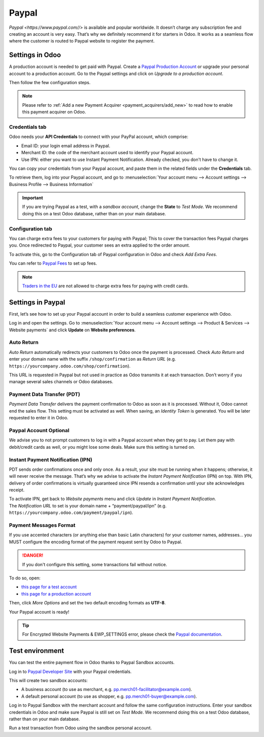 
======
Paypal
======

`Paypal <https://www.paypal.com//>` is available and popular worldwide. It doesn’t charge any subscription fee and creating an
account is very easy. That’s why we definitely recommend it for starters in Odoo. It works as a
seamless flow where the customer is routed to Paypal website to register the payment.

Settings in Odoo
================

A production account is needed to get paid with Paypal. Create a `Paypal Production Account
<https://www.paypal.com/us/merchantsignup/applicationChecklist?signupType=CREATE_NEW_ACCOUNT&
productIntentId=wp_standard>`_ or upgrade your personal account to a production account. Go to the
Paypal settings and click on *Upgrade to a production account*.

Then follow the few configuration steps.

.. note::
   Please refer to :ref:`Add a new Payment Acquirer <payment_acquirers/add_new>` to read how to
   enable this payment acquirer on Odoo.

Credentials tab
---------------

Odoo needs your **API Credentials** to connect with your PayPal account, which comprise:

- Email ID: your login email address in Paypal.
- Merchant ID: the code of the merchant account used to identify your Paypal account.
- Use IPN: either you want to use Instant Payment Notification. Already checked, you don't have to
  change it.

You can copy your credentials from your Paypal account, and paste them in the related fields under
the **Credentials** tab.

To retrieve them, log into your Paypal account, and go to :menuselection:`Your account menu -->
Account settings --> Business Profile --> Business Information`

.. important::
   If you are trying Paypal as a test, with a *sandbox account*, change the **State** to *Test
   Mode*. We recommend doing this on a test Odoo database, rather than on your main database.

Configuration tab
-----------------

You can charge extra fees to your customers for paying with Paypal;
This to cover the transaction fees Paypal charges you. Once redirected to Paypal, your customer sees
an extra applied to the order amount.

To activate this, go to the Configuration tab of Paypal configuration in
Odoo and check *Add Extra Fees*.

You can refer to `Paypal Fees <https://www.paypal.com/webapps/mpp/paypal-fees>`__ to set up
fees.

.. note::
   `Traders in the EU <https://europa.eu/youreurope/citizens/consumers/shopping/pricing-payments/
   index_en.htm>`_ are not allowed to charge extra fees for paying with credit cards.


Settings in Paypal
==================

First, let’s see how to set up your Paypal account in order to build a seamless customer experience
with Odoo.

Log in and open the settings. Go to :menuselection:`Your account menu --> Account settings -->
Product & Services --> Website payments` and click **Update** on **Website preferences**.

Auto Return
-----------

*Auto Return* automatically redirects your customers to Odoo once the
payment is processed. Check *Auto Return* and enter your domain name
with the suffix ``/shop/confirmation`` as *Return URL*
(e.g. ``https://yourcompany.odoo.com/shop/confirmation``).

This URL is requested in Paypal but not used in practice as Odoo
transmits it at each transaction. Don’t worry if you manage several
sales channels or Odoo databases.

Payment Data Transfer (PDT)
---------------------------

*Payment Data Transfer* delivers the payment confirmation to Odoo as
soon as it is processed. Without it, Odoo cannot end the sales flow.
This setting must be activated as well. When saving, an *Identity
Token* is generated. You will be later requested to enter it in Odoo.

Paypal Account Optional
-----------------------

We advise you to not prompt customers to log in with a Paypal account
when they get to pay. Let them pay with debit/credit cards as well, or you might lose some deals.
Make sure this setting is turned on.

Instant Payment Notification (IPN)
----------------------------------

PDT sends order confirmations once and only once. As a result, your site
must be running when it happens; otherwise, it will never receive the
message. That’s why we advise to activate the *Instant Payment
Notification* (IPN) on top. With IPN, delivery of order confirmations
is virtually guaranteed since IPN resends a confirmation until your site acknowledges receipt.

| To activate IPN, get back to *Website payments* menu and click
  *Update* in *Instant Payment Notification*.
| The *Notification URL* to set is your domain name +
  “payment/paypal/ipn” (e.g. ``https://yourcompany.odoo.com/payment/paypal/ipn``).

Payment Messages Format
-----------------------

If you use accented characters (or anything else than basic Latin characters)
for your customer names, addresses... you MUST configure the encoding format of
the payment request sent by Odoo to Paypal.

.. danger::

    If you don't configure this setting, some transactions fail without notice.

To do so, open:

* `this page for a test account <https://sandbox.paypal.com/cgi-bin/customerprofileweb?cmd=_profile-language-encoding>`__

* `this page for a production account <https://www.paypal.com/cgi-bin/customerprofileweb?cmd=_profile-language-encoding>`__

Then, click *More Options* and set the two default encoding formats as **UTF-8**.

Your Paypal account is ready!

.. tip::
   For Encrypted Website Payments & EWP_SETTINGS error,
   please check the `Paypal documentation <https://developer.paypal.com/docs/
   classic/paypal-payments-standard/integration-guide/encryptedwebpayments/
   #encrypted-website-payments-ewp>`_.

Test environment
================

You can test the entire payment flow in Odoo thanks to Paypal Sandbox accounts.

Log in to `Paypal Developer Site <https://developer.paypal.com/>`__ with your Paypal credentials.

This will create two sandbox accounts:

-  A business account (to use as merchant, e.g. `pp.merch01-facilitator@example.com <mailto:pp.merch01-facilitator@example.com>`__).

-  A default personal account (to use as shopper, e.g. `pp.merch01-buyer@example.com <mailto:pp.merch01-buyer@example.com>`__).

Log in to Paypal Sandbox with the merchant account and follow the same configuration instructions.
Enter your sandbox credentials in Odoo and make sure Paypal is still set on *Test Mode*. We
recommend doing this on a test Odoo database, rather than on your main database.

Run a test transaction from Odoo using the sandbox personal account.

.. seealso::
   - :doc:`../payment_acquirers`
   - :doc:`../../websites/ecommerce/shopper_experience/payment_acquirer`
